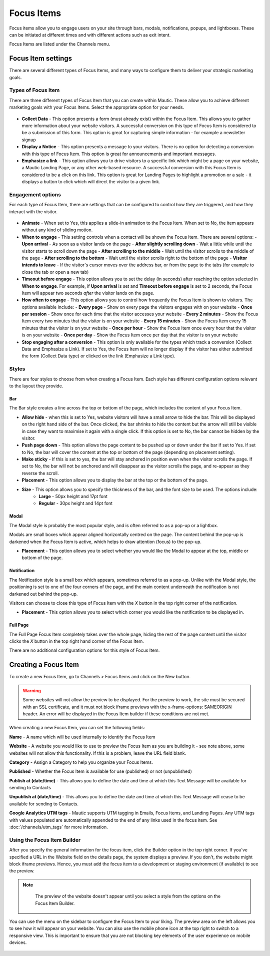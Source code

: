 Focus Items
###########

Focus items allow you to engage users on your site through bars, modals, notifications, popups, and lightboxes. These can be initiated at different times and with different actions such as exit intent.

Focus Items are listed under the Channels menu.

Focus Item settings
*******************
There are several different types of Focus Items, and many ways to configure them to deliver your strategic marketing goals.

Types of Focus Item
===================

There are three different types of Focus Item that you can create within Mautic.  These allow you to achieve different marketing goals with your Focus Items.  Select the appropriate option for your needs.

  .. image:: images/focus_items/focus_item_types.png
    :width: 400
    :alt: Screenshot showing the types of Focus Items.

- **Collect Data** - This option presents a form (must already exist) within the Focus Item.  This allows you to gather more information about your website visitors.  A successful conversion on this type of Focus Item is considered to be a submission of this form.  This option is great for capturing simple information - for example a newsletter signup
- **Display a Notice** - This option presents a message to your visitors. There is no option for detecting a conversion with this type of Focus Item.  This option is great for announcements and important messages.
- **Emphasize a link** - This option allows you to drive visitors to a specific link which might be a page on your website, a Mautic Landing Page, or any other web-based resource.  A successful conversion with this Focus Item is considered to be a click on this link.  This option is great for Landing Pages to highlight a promotion or a sale - it displays a button to click which will direct the visitor to a given link.

Engagement options
==================

For each type of Focus Item, there are settings that can be configured to control how they are triggered, and how they interact with the visitor.

  .. image:: images/focus_items/focus_item_engagement.png
    :width: 400
    :alt: Screenshot showing the engagement settings for Focus Items.

- **Animate** - When set to Yes, this applies a slide-in animation to the Focus Item.  When set to No, the item appears without any kind of sliding motion.
- **When to engage** - This setting controls when a contact will be shown the Focus Item.  There are several options:
  - **Upon arrival** - As soon as a visitor lands on the page
  - **After slightly scrolling down** - Wait a little while until the visitor starts to scroll down the page
  - **After scrolling to the middle** - Wait until the visitor scrolls to the middle of the page
  - **After scrolling to the bottom** - Wait until the visitor scrolls right to the bottom of the page
  - **Visitor intends to leave** - If the visitor's cursor moves over the address bar, or from the page to the tabs (for example to close the tab or open a new tab)
- **Timeout before engage** - This option allows you to set the delay (in seconds) after reaching the option selected in **When to engage**. For example, if **Upon arrival** is set and **Timeout before engage** is set to 2 seconds, the Focus Item will appear two seconds *after* the visitor lands on the page.
- **How often to engage** - This option allows you to control how frequently the Focus Item is shown to visitors. The options available include:
  - **Every page** - Show on every page the visitors engages with on your website
  - **Once per session** - Show once for each time that the visitor accesses your website
  - **Every 2 minutes** - Show the Focus Item every two minutes that the visitor is on your website
  - **Every 15 minutes** - Show the Focus Item every 15 minutes that the visitor is on your website
  - **Once per hour** -  Show the Focus Item once every hour that the visitor is on your website
  - **Once per day** - Show the Focus Item once per day that the visitor is on your website
- **Stop engaging after a conversion** - This option is only available for the types which track a conversion (Collect Data and Emphasize a Link).  If set to Yes, the Focus Item will no longer display if the visitor has either submitted the form (Collect Data type) or clicked on the link (Emphasize a Link type).

Styles
======

There are four styles to choose from when creating a Focus Item.  Each style has different configuration options relevant to the layout they provide.

  .. image:: images/focus_items/focus_item_styles.png
    :width: 400
    :alt: Screenshot showing the styles for Focus Items.

Bar
~~~
The Bar style creates a line across the top or bottom of the page, which includes the content of your Focus Item.

- **Allow hide** - when this is set to Yes, website visitors will have a small arrow to hide the bar. This will be displayed on the right hand side of the bar.  Once clicked, the bar shrinks to hide the content but the arrow will still be visible in case they want to maximise it again with a single click.  If this option is set to No, the bar cannot be hidden by the visitor.
- **Push page down** - This option allows the page content to be pushed up or down under the bar if set to Yes. If set to No, the bar will cover the content at the top or bottom of the page (depending on placement setting).
- **Make sticky** - If this is set to yes, the bar will stay anchored in position even when the visitor scrolls the page. If set to No, the bar will not be anchored and will disappear as the visitor scrolls the page, and re-appear as they reverse the scroll.
- **Placement** - This option allows you to display the bar at the top or the bottom of the page.
- **Size** - This option allows you to specify the thickness of the bar, and the font size to be used. The options include:
   - **Large** - 50px height and 17pt font
   - **Regular** - 30px height and 14pt font

Modal
~~~~~
The Modal style is probably the most popular style, and is often referred to as a pop-up or a lightbox.

Modals are small boxes which appear aligned horizontally centred on the page.  The content behind the pop-up is darkened when the Focus Item is active, which helps to draw attention (focus) to the pop-up.

- **Placement** - This option allows you to select whether you would like the Modal to appear at the top, middle or bottom of the page.

Notification
~~~~~~~~~~~~

The Notification style is a small box which appears, sometimes referred to as a pop-up.  Unlike with the Modal style, the positioning is set to one of the four corners of the page, and the main content underneath the notification is not darkened out behind the pop-up.

Visitors can choose to close this type of Focus Item with the *X* button in the top right corner of the notification.

- **Placement** - This option allows you to select which corner you would like the notification to be displayed in.

Full Page
~~~~~~~~~

The Full Page Focus Item completely takes over the whole page, hiding the rest of the page content until the visitor clicks the *X* button in the top right hand corner of the Focus Item.

There are no additional configuration options for this style of Focus Item.

Creating a Focus Item
*********************

To create a new Focus Item, go to Channels > Focus Items and click on the New button.

.. warning:: 
    Some websites will not allow the preview to be displayed. For the preview to work, the site must be secured with an SSL certificate, and it must not block iframe previews with the x-frame-options: SAMEORIGIN header. An error will be displayed in the Focus Item builder if these conditions are not met.

When creating a new Focus Item, you can set the following fields:

**Name** - A name which will be used internally to identify the Focus Item

**Website** - A website you would like to use to preview the Focus Item as you are building it - see note above, some websites will not allow this functionality. If this is a problem, leave the URL field blank.

**Category** - Assign a Category to help you organize your Focus Items.

**Published** - Whether the Focus Item is available for use (published) or not (unpublished)

**Publish at (date/time)** - This allows you to define the date and time at which this Text Message will be available for sending to Contacts

**Unpublish at (date/time)** - This allows you to define the date and time at which this Text Message will cease to be available for sending to Contacts.

**Google Analytics UTM tags** - Mautic supports UTM tagging in Emails, Focus Items, and Landing Pages. Any UTM tags with values populated are automatically appended to the end of any links used in the focus item.  See :doc:`/channels/utm_tags` for more information.

  .. image:: images/focus_items/focus_item_create.png
    :width: 400
    :alt: Screenshot showing the creation of a Focus Item.

Using the Focus Item Builder
============================

After you specify the general information for the focus item, click the Builder option in the top right corner. If you've specified a URL in the Website field on the details page, the system displays a preview. If you don't, the website might block iframe previews. Hence, you must add the focus item to a development or staging environment (if available) to see the preview.

.. note:: 
    The preview of the website doesn't appear until you select a style from the options on the Focus Item Builder.

  .. image:: images/focus_items/focus_item_builder.png
    :width: 400
    :alt: Screenshot showing the Focus Item Builder

You can use the menu on the sidebar to configure the Focus Item to your liking. The preview area on the left allows you to see how it will appear on your website. You can also use the mobile phone icon at the top right to switch to a responsive view.  This is important to ensure that you are not blocking key elements of the user experience on mobile devices.

  .. image:: images/focus_items/focus_item_builder_responsive.png
    :width: 400
    :alt: Screenshot showing the Focus Item Builder in responsive mode.